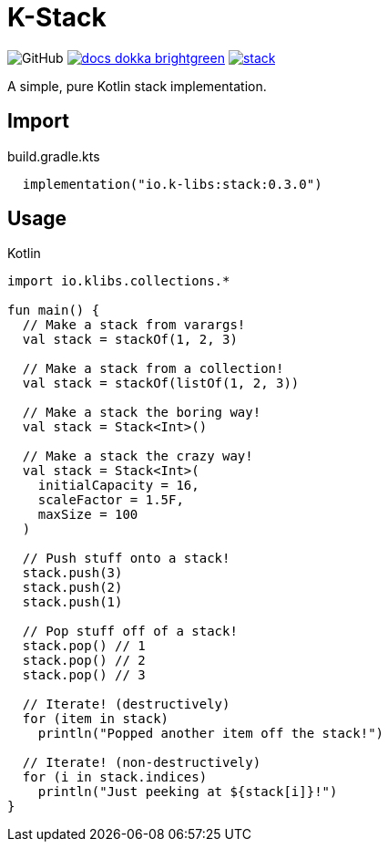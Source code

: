 = K-Stack
:source-highlighter: highlightjs
:icons: font
:lib-version: 0.3.0

image:https://img.shields.io/badge/license-MIT-green[GitHub]
image:https://img.shields.io/badge/docs-dokka-brightgreen[link="https://k-libs.github.io/k-stack/dokka/0.2.0/stack/io.klibs.collections/index.html"]
image:https://img.shields.io/maven-central/v/io.k-libs/stack[link="https://search.maven.org/artifact/io.k-libs/stack"]

A simple, pure Kotlin stack implementation.

== Import

.build.gradle.kts
[source, kotlin, subs="verbatim,attributes"]
----
  implementation("io.k-libs:stack:{lib-version}")
----

== Usage

.Kotlin
[source, kotlin]
----
import io.klibs.collections.*

fun main() {
  // Make a stack from varargs!
  val stack = stackOf(1, 2, 3)

  // Make a stack from a collection!
  val stack = stackOf(listOf(1, 2, 3))

  // Make a stack the boring way!
  val stack = Stack<Int>()

  // Make a stack the crazy way!
  val stack = Stack<Int>(
    initialCapacity = 16,
    scaleFactor = 1.5F,
    maxSize = 100
  )

  // Push stuff onto a stack!
  stack.push(3)
  stack.push(2)
  stack.push(1)

  // Pop stuff off of a stack!
  stack.pop() // 1
  stack.pop() // 2
  stack.pop() // 3

  // Iterate! (destructively)
  for (item in stack)
    println("Popped another item off the stack!")

  // Iterate! (non-destructively)
  for (i in stack.indices)
    println("Just peeking at ${stack[i]}!")
}
----
